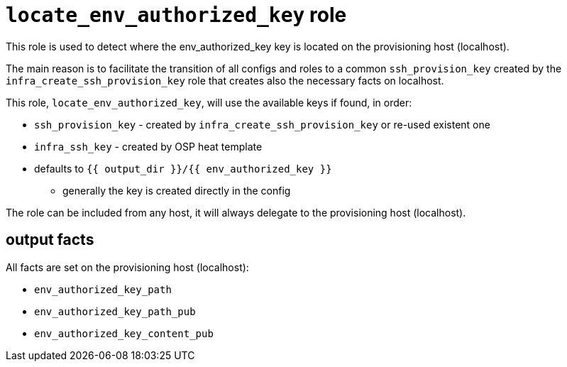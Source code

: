 = `locate_env_authorized_key` role =

This role is used to detect where the env_authorized_key key is located on the provisioning host (localhost).

The main reason is to facilitate the transition of all configs and roles to a common `ssh_provision_key` created by the `infra_create_ssh_provision_key` role that creates also the necessary facts on localhost.

This role, `locate_env_authorized_key`, will use the available keys if found, in order:

* `ssh_provision_key` - created by `infra_create_ssh_provision_key` or re-used existent one
* `infra_ssh_key` - created by OSP heat template
* defaults to `{{ output_dir }}/{{ env_authorized_key }}`
** generally the key is created directly in the config


The role can be included from any host, it will always delegate to the provisioning host (localhost).

== output facts ==

All facts are set on the provisioning host (localhost):

* `env_authorized_key_path`
* `env_authorized_key_path_pub`
* `env_authorized_key_content_pub`
